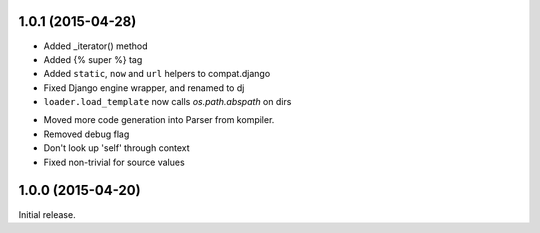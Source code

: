 
1.0.1 (2015-04-28)
------------------

+ Added _iterator() method
+ Added {% super %} tag
+ Added ``static``, ``now`` and ``url`` helpers to compat.django
+ Fixed Django engine wrapper, and renamed to dj
+ ``loader.load_template`` now calls `os.path.abspath` on dirs

- Moved more code generation into Parser from kompiler.
- Removed debug flag
- Don't look up 'self' through context
- Fixed non-trivial for source values

1.0.0 (2015-04-20)
------------------

Initial release.
